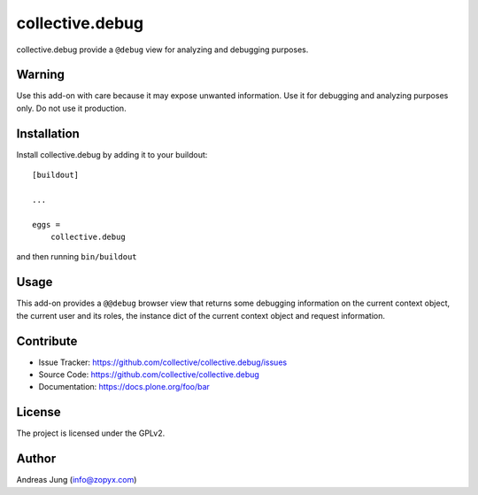 .. This README is meant for consumption by humans and pypi. Pypi can render rst files so please do not use Sphinx features.
   If you want to learn more about writing documentation, please check out: http://docs.plone.org/about/documentation_styleguide.html
   This text does not appear on pypi or github. It is a comment.

================
collective.debug
================

collective.debug provide a ``@debug`` view for analyzing and debugging purposes.

Warning
--------

Use this add-on with care because it may expose unwanted information. Use it
for debugging and analyzing purposes only. Do not use it production.


Installation
------------

Install collective.debug by adding it to your buildout::

    [buildout]

    ...

    eggs =
        collective.debug


and then running ``bin/buildout``

Usage
-----

This add-on provides a ``@@debug`` browser view that returns some debugging information
on the current context object, the current user and its roles, the instance dict of the
current context object and request information.


Contribute
----------

- Issue Tracker: https://github.com/collective/collective.debug/issues
- Source Code: https://github.com/collective/collective.debug
- Documentation: https://docs.plone.org/foo/bar


License
-------

The project is licensed under the GPLv2.

Author
------

Andreas Jung (info@zopyx.com)
